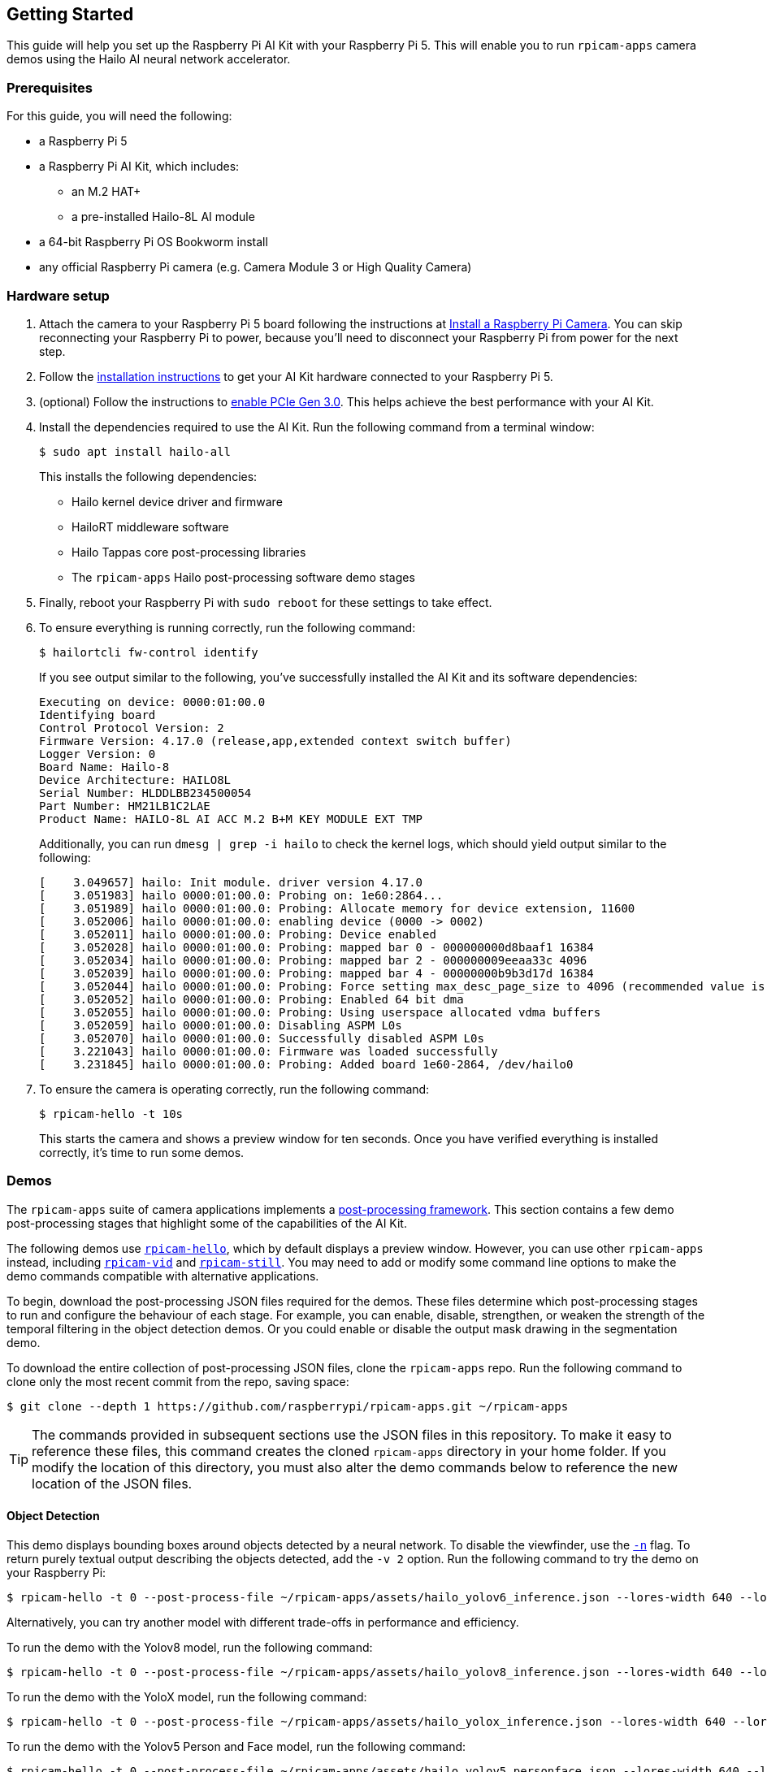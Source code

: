 == Getting Started

This guide will help you set up the Raspberry Pi AI Kit with your Raspberry Pi 5. This will enable you to run `rpicam-apps` camera demos using the Hailo AI neural network accelerator.

=== Prerequisites

For this guide, you will need the following:

- a Raspberry Pi 5
- a Raspberry Pi AI Kit, which includes:
** an M.2 HAT+
** a pre-installed Hailo-8L AI module
- a 64-bit Raspberry Pi OS Bookworm install
- any official Raspberry Pi camera (e.g. Camera Module 3 or High Quality Camera)

=== Hardware setup

. Attach the camera to your Raspberry Pi 5 board following the instructions at xref:camera.adoc#install-a-raspberry-pi-camera[Install a Raspberry Pi Camera]. You can skip reconnecting your Raspberry Pi to power, because you'll need to disconnect your Raspberry Pi from power for the next step.

. Follow the xref:ai-kit.adoc#ai-kit-installation[installation instructions] to get your AI Kit hardware connected to your Raspberry Pi 5.

. (optional) Follow the instructions to xref:../computers/raspberry-pi.adoc#pcie-gen-3-0[enable PCIe Gen 3.0]. This helps achieve the best performance with your AI Kit.

. Install the dependencies required to use the AI Kit. Run the following command from a terminal window:
+
[source,console]
----
$ sudo apt install hailo-all
----
+
This installs the following dependencies:
+
* Hailo kernel device driver and firmware
* HailoRT middleware software
* Hailo Tappas core post-processing libraries
* The `rpicam-apps` Hailo post-processing software demo stages

. Finally, reboot your Raspberry Pi with `sudo reboot` for these settings to take effect.

. To ensure everything is running correctly, run the following command:
+
[source,console]
----
$ hailortcli fw-control identify
----
+
If you see output similar to the following, you've successfully installed the AI Kit and its software dependencies:
+
----
Executing on device: 0000:01:00.0
Identifying board
Control Protocol Version: 2
Firmware Version: 4.17.0 (release,app,extended context switch buffer)
Logger Version: 0
Board Name: Hailo-8
Device Architecture: HAILO8L
Serial Number: HLDDLBB234500054
Part Number: HM21LB1C2LAE
Product Name: HAILO-8L AI ACC M.2 B+M KEY MODULE EXT TMP
----
+
Additionally, you can run `dmesg | grep -i hailo` to check the kernel logs, which should yield output similar to the following:
+
----
[    3.049657] hailo: Init module. driver version 4.17.0
[    3.051983] hailo 0000:01:00.0: Probing on: 1e60:2864...
[    3.051989] hailo 0000:01:00.0: Probing: Allocate memory for device extension, 11600
[    3.052006] hailo 0000:01:00.0: enabling device (0000 -> 0002)
[    3.052011] hailo 0000:01:00.0: Probing: Device enabled
[    3.052028] hailo 0000:01:00.0: Probing: mapped bar 0 - 000000000d8baaf1 16384
[    3.052034] hailo 0000:01:00.0: Probing: mapped bar 2 - 000000009eeaa33c 4096
[    3.052039] hailo 0000:01:00.0: Probing: mapped bar 4 - 00000000b9b3d17d 16384
[    3.052044] hailo 0000:01:00.0: Probing: Force setting max_desc_page_size to 4096 (recommended value is 16384)
[    3.052052] hailo 0000:01:00.0: Probing: Enabled 64 bit dma
[    3.052055] hailo 0000:01:00.0: Probing: Using userspace allocated vdma buffers
[    3.052059] hailo 0000:01:00.0: Disabling ASPM L0s
[    3.052070] hailo 0000:01:00.0: Successfully disabled ASPM L0s
[    3.221043] hailo 0000:01:00.0: Firmware was loaded successfully
[    3.231845] hailo 0000:01:00.0: Probing: Added board 1e60-2864, /dev/hailo0
----

. To ensure the camera is operating correctly, run the following command:
+
[source,console]
----
$ rpicam-hello -t 10s
----
+
This starts the camera and shows a preview window for ten seconds. Once you have verified everything is installed correctly, it's time to run some demos.

=== Demos

The `rpicam-apps` suite of camera applications implements a xref:../computers/camera_software.adoc#post-processing-with-rpicam-apps[post-processing framework]. This section contains a few demo post-processing stages that highlight some of the capabilities of the AI Kit.

The following demos use xref:../computers/camera_software.adoc#rpicam-hello[`rpicam-hello`], which by default displays a preview window. However, you can use other `rpicam-apps` instead, including xref:../computers/camera_software.adoc#rpicam-vid[`rpicam-vid`] and xref:../computers/camera_software.adoc#rpicam-still[`rpicam-still`]. You may need to add or modify some command line options to make the demo commands compatible with alternative applications.

To begin, download the post-processing JSON files required for the demos. These files determine which post-processing stages to run and configure the behaviour of each stage. For example, you can enable, disable, strengthen, or weaken the strength of the temporal filtering in the object detection demos. Or you could enable or disable the output mask drawing in the segmentation demo.

To download the entire collection of post-processing JSON files, clone the `rpicam-apps` repo. Run the following command to clone only the most recent commit from the repo, saving space:

[source,console]
----
$ git clone --depth 1 https://github.com/raspberrypi/rpicam-apps.git ~/rpicam-apps
----

TIP: The commands provided in subsequent sections use the JSON files in this repository. To make it easy to reference these files, this command creates the cloned `rpicam-apps` directory in your home folder. If you modify the location of this directory, you must also alter the demo commands below to reference the new location of the JSON files.

==== Object Detection

This demo displays bounding boxes around objects detected by a neural network. To disable the viewfinder, use the xref:../computers/camera_software.adoc#nopreview[`-n`] flag. To return purely textual output describing the objects detected, add the `-v 2` option. Run the following command to try the demo on your Raspberry Pi:

[source,console]
----
$ rpicam-hello -t 0 --post-process-file ~/rpicam-apps/assets/hailo_yolov6_inference.json --lores-width 640 --lores-height 640
----

Alternatively, you can try another model with different trade-offs in performance and efficiency.

To run the demo with the Yolov8 model, run the following command:

[source,console]
----
$ rpicam-hello -t 0 --post-process-file ~/rpicam-apps/assets/hailo_yolov8_inference.json --lores-width 640 --lores-height 640
----

To run the demo with the YoloX model, run the following command:

[source,console]
----
$ rpicam-hello -t 0 --post-process-file ~/rpicam-apps/assets/hailo_yolox_inference.json --lores-width 640 --lores-height 640
----

To run the demo with the Yolov5 Person and Face model, run the following command:

[source,console]
----
$ rpicam-hello -t 0 --post-process-file ~/rpicam-apps/assets/hailo_yolov5_personface.json --lores-width 640 --lores-height 640
----

==== Image Segmentation

This demo performs object detection and segments the object by drawing a colour mask on the viewfinder image. Run the following command to try the demo on your Raspberry Pi:

[source,console]
----
$ rpicam-hello -t 0 --post-process-file ~/rpicam-apps/assets/hailo_yolov5_segmentation.json --lores-width 640 --lores-height 640 --framerate 20
----

==== Pose Estimation

This demo performs 17-point human pose estimation, drawing lines connecting the detected points. Run the following command to try the demo on your Raspberry Pi:

[source,console]
----
$ rpicam-hello -t 0 --post-process-file ~/rpicam-apps/assets/hailo_yolov8_pose.json --lores-width 640 --lores-height 640
----

=== Third-party demos

Hailo has also created a set of demos that you can run on a Raspberry Pi 5, available in the https://github.com/hailo-ai/hailo-rpi5-examples[hailo-ai/hailo-rpi5-examples GitHub repository].

You can find Hailo's extensive model zoo, which contains a large number of neural networks, in the https://github.com/hailo-ai/hailo_model_zoo/tree/master/docs/public_models/HAILO8L[hailo-ai/hailo_model_zoo GitHub repository].

To run your own neural network models on the AI module, check out the https://community.hailo.ai/[Hailo community forums and developer zone].

